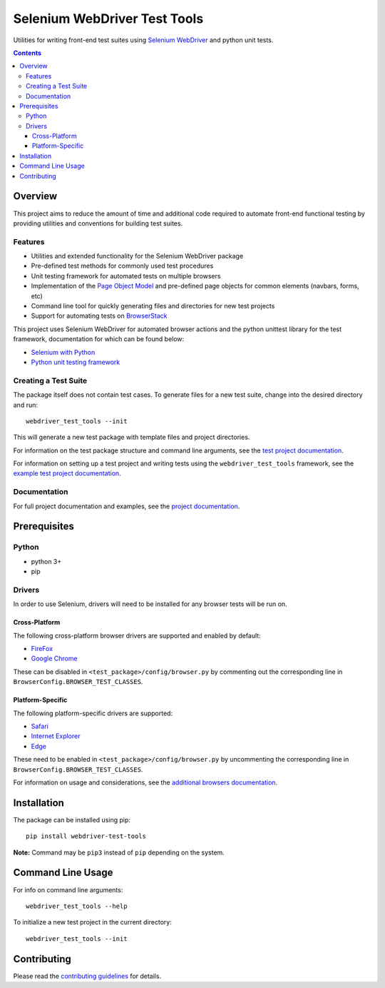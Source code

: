 =============================
Selenium WebDriver Test Tools
=============================

|pypi|
|github|

.. |pypi| image:: https://img.shields.io/pypi/v/webdriver-test-tools.svg
    :alt: PyPI
    :target: http://pypi.python.org/pypi/webdriver-test-tools

.. |github| image:: https://img.shields.io/badge/GitHub--green.svg?style=social&logo=github
    :alt: GitHub
    :target: https://github.com/connordelacruz/webdriver-test-tools


Utilities for writing front-end test suites using `Selenium WebDriver`_ and python unit tests.

.. _Selenium WebDriver: https://www.seleniumhq.org/docs/03_webdriver.jsp


.. contents::


Overview
========

This project aims to reduce the amount of time and additional code required to automate front-end functional testing by providing utilities and conventions for building test suites. 


Features
--------

- Utilities and extended functionality for the Selenium WebDriver package
- Pre-defined test methods for commonly used test procedures
- Unit testing framework for automated tests on multiple browsers
- Implementation of the `Page Object Model`_ and pre-defined page objects for common elements (navbars, forms, etc)
- Command line tool for quickly generating files and directories for new test projects
- Support for automating tests on `BrowserStack`_

.. _Page Object Model: https://martinfowler.com/bliki/PageObject.html
.. _BrowserStack: https://www.browserstack.com/


This project uses Selenium WebDriver for automated browser actions and the python unittest library for the test framework, documentation for which can be found below:

- `Selenium with Python <https://seleniumhq.github.io/selenium/docs/api/py/api.html>`__
- `Python unit testing framework <https://docs.python.org/3/library/unittest.html>`__


Creating a Test Suite
---------------------

The package itself does not contain test cases. To generate files for a new test suite, change into the desired directory and run:

::

    webdriver_test_tools --init

This will generate a new test package with template files and project directories. 

For information on the test package structure and command line arguments, see the `test project documentation`_.

For information on setting up a test project and writing tests using the ``webdriver_test_tools`` framework, see the `example test project documentation`_.

.. _test project documentation: http://connordelacruz.com/webdriver-test-tools/test_projects.html
.. _example test project documentation: http://connordelacruz.com/webdriver-test-tools/example_project.html


Documentation
-------------

For full project documentation and examples, see the `project documentation`_.

.. _project documentation: http://connordelacruz.com/webdriver-test-tools/


Prerequisites
=============

Python
------

-  python 3+
-  pip

Drivers
-------

In order to use Selenium, drivers will need to be installed for any browser tests will be run on.

Cross-Platform
~~~~~~~~~~~~~~

The following cross-platform browser drivers are supported and enabled by default:

-  `FireFox <https://github.com/mozilla/geckodriver/releases>`__
-  `Google Chrome <https://sites.google.com/a/chromium.org/chromedriver/downloads>`__

These can be disabled in ``<test_package>/config/browser.py`` by commenting out the corresponding line in ``BrowserConfig.BROWSER_TEST_CLASSES``. 


Platform-Specific
~~~~~~~~~~~~~~~~~

The following platform-specific drivers are supported:

-  `Safari`_ 
-  `Internet Explorer`_
-  `Edge`_

.. _Safari: https://webkit.org/blog/6900/webdriver-support-in-safari-10/ 
.. _Internet Explorer: https://github.com/SeleniumHQ/selenium/wiki/InternetExplorerDriver
.. _Edge: https://developer.microsoft.com/en-us/microsoft-edge/tools/webdriver/


These need to be enabled in ``<test_package>/config/browser.py`` by uncommenting the corresponding line in ``BrowserConfig.BROWSER_TEST_CLASSES``.

For information on usage and considerations, see the `additional browsers documentation`_.

.. _additional browsers documentation: http://connordelacruz.com/webdriver-test-tools/additional_browsers.html


Installation
============

The package can be installed using pip:

::

    pip install webdriver-test-tools

**Note:** Command may be ``pip3`` instead of ``pip`` depending on the system.


Command Line Usage
==================

For info on command line arguments:

::

    webdriver_test_tools --help

To initialize a new test project in the current directory:

::

    webdriver_test_tools --init


Contributing
============

Please read the `contributing guidelines`_ for details.

.. _contributing guidelines: https://github.com/connordelacruz/webdriver-test-tools/blob/master/.github/CONTRIBUTING.rst



